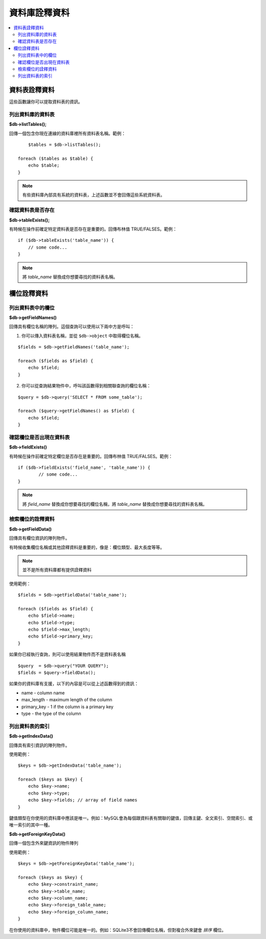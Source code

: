 #################
資料庫詮釋資料
#################

.. contents::
    :local:
    :depth: 2

**************
資料表詮釋資料
**************

這些函數讓你可以提取資料表的資訊。

列出資料庫的資料表
================================

**$db->listTables();**

回傳一個包含你現在連線的資料庫裡所有資料表名稱。範例：

::

	$tables = $db->listTables();

    foreach ($tables as $table) {
        echo $table;
    }

.. note:: 有些資料庫內部具有系統的資料表，上述函數並不會回傳這些系統資料表。

確認資料表是否存在
===========================

**$db->tableExists();**

有時候在操作前確定特定資料表是否存在是重要的。回傳布林值 TRUE/FALSES。範例：

::

    if ($db->tableExists('table_name')) {
        // some code...
    }

.. note:: 將 *table_name* 替換成你想要尋找的資料表名稱。

**************
欄位詮釋資料
**************

列出資料表中的欄位
==========================

**$db->getFieldNames()**

回傳具有欄位名稱的陣列。這個查詢可以使用以下兩中方是呼叫：

1. 你可以傳入資料表名稱，並從 ``$db->object`` 中取得欄位名稱。

::

    $fields = $db->getFieldNames('table_name');

    foreach ($fields as $field) {
        echo $field;
    }

2. 你可以從查詢結果物件中，呼叫該函數得到相關聯查詢的欄位名稱：

::

    $query = $db->query('SELECT * FROM some_table');

    foreach ($query->getFieldNames() as $field) {
        echo $field;
    }

確認欄位是否出現在資料表
==========================================

**$db->fieldExists()**

有時候在操作前確定特定欄位是否存在是重要的。回傳布林值 TRUE/FALSES。範例：

::

	if ($db->fieldExists('field_name', 'table_name')) {
		// some code...
	}

.. note:: 將 *field_name* 替換成你想要尋找的欄位名稱，將 *table_name* 替換成你想要尋找的資料表名稱。

檢索欄位的詮釋資料
=======================

**$db->getFieldData()**

回傳具有欄位資訊的陣列物件。

有時候收集欄位名稱或其他詮釋資料是重要的，像是：欄位類型、最大長度等等。

.. note:: 並不是所有資料庫都有提供詮釋資料

使用範例：

::

    $fields = $db->getFieldData('table_name');

    foreach ($fields as $field) {
        echo $field->name;
        echo $field->type;
        echo $field->max_length;
        echo $field->primary_key;
    }

如果你已經執行查詢，則可以使用結果物件而不是資料表名稱

::

	$query  = $db->query("YOUR QUERY");
	$fields = $query->fieldData();

如果你的資料庫有支援，以下的內容是可以從上述函數得到的資訊：

-  name - column name
-  max_length - maximum length of the column
-  primary_key - 1 if the column is a primary key
-  type - the type of the column

列出資料表的索引
===========================

**$db->getIndexData()**

回傳具有索引資訊的陣列物件。

使用範例：

::

    $keys = $db->getIndexData('table_name');

    foreach ($keys as $key) {
        echo $key->name;
        echo $key->type;
        echo $key->fields; // array of field names
    }

鍵值類型在你使用的資料庫中應該是唯一。例如：MySQL會為每個跟資料表有關聯的鍵值，回傳主鍵、全文索引、空間索引、或唯一索引的其中一種。

**$db->getForeignKeyData()**

回傳一個包含外來鍵資訊的物件陣列

使用範例：

::

    $keys = $db->getForeignKeyData('table_name');

    foreach ($keys as $key) {
        echo $key->constraint_name;
        echo $key->table_name;
        echo $key->column_name;
        echo $key->foreign_table_name;
        echo $key->foreign_column_name;
    }

在你使用的資料庫中，物件欄位可能是唯一的。例如：SQLite3不會回傳欄位名稱，但對複合外來鍵會 *排序* 欄位。